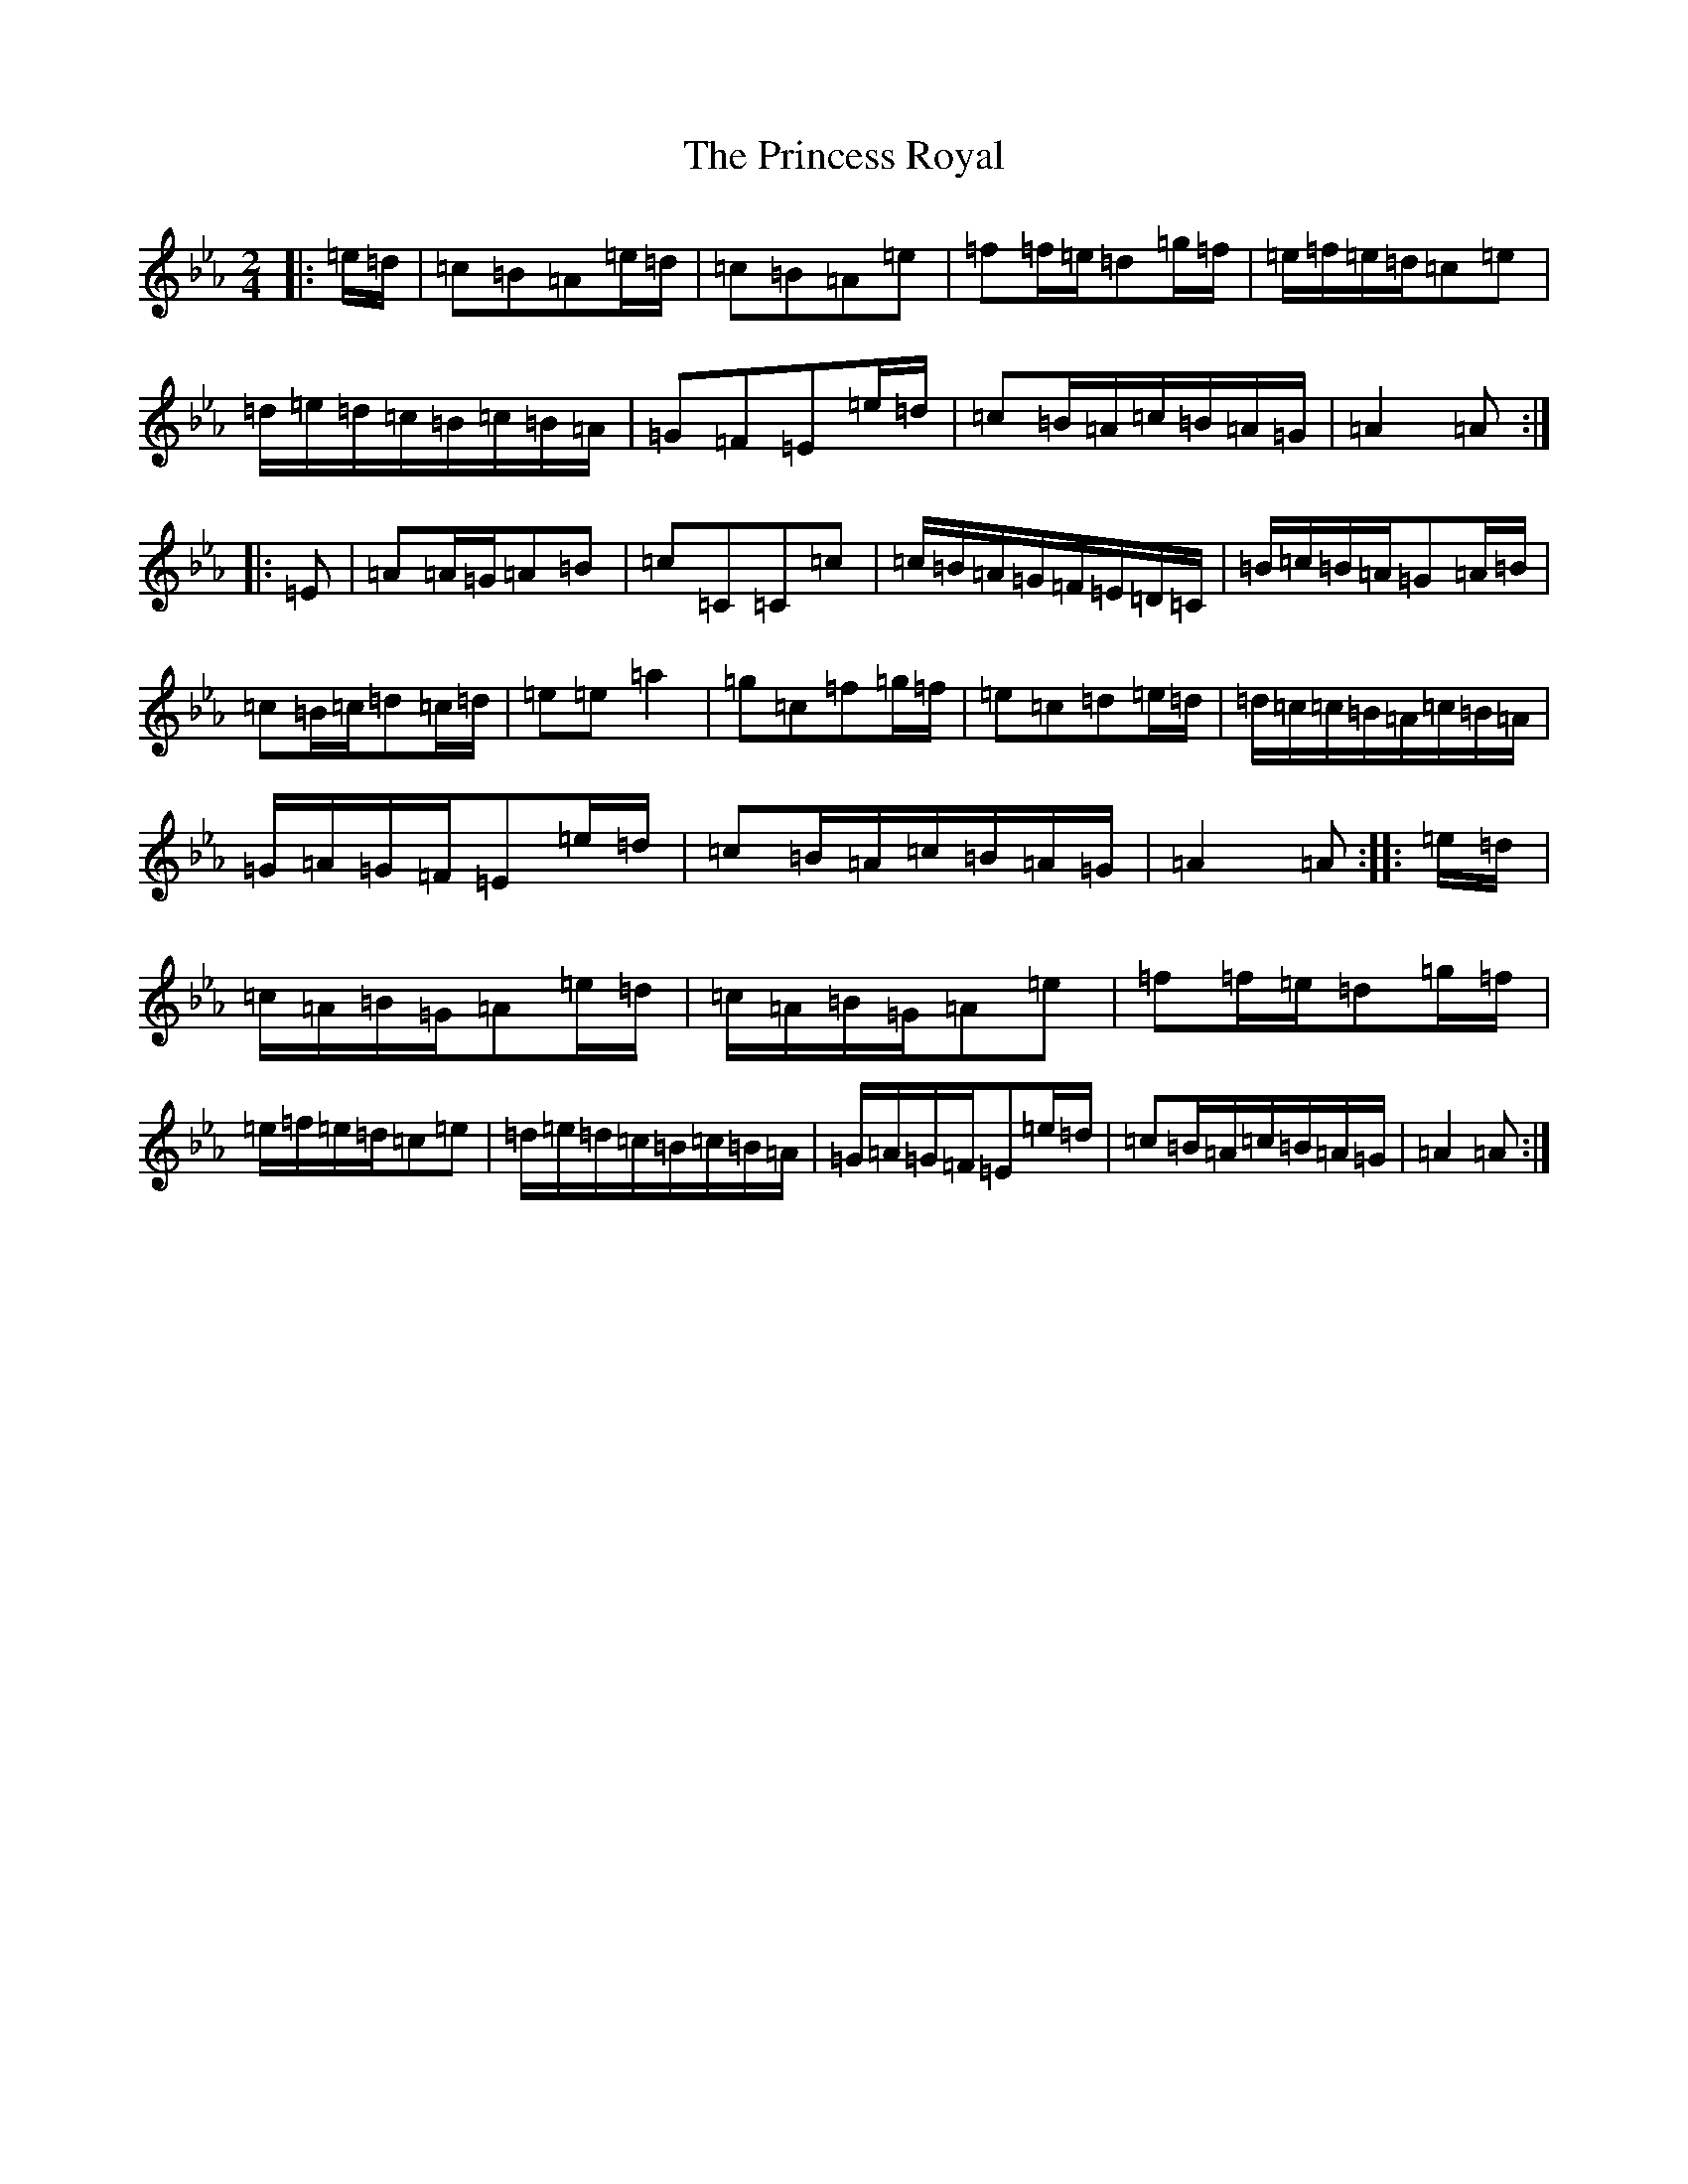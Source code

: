 X: 14367
T: Princess Royal, The
S: https://thesession.org/tunes/9444#setting9444
R: polka
M:2/4
L:1/8
K: C minor
|:=e/2=d/2|=c=B=A=e/2=d/2|=c=B=A=e|=f=f/2=e/2=d=g/2=f/2|=e/2=f/2=e/2=d/2=c=e|=d/2=e/2=d/2=c/2=B/2=c/2=B/2=A/2|=G=F=E=e/2=d/2|=c=B/2=A/2=c/2=B/2=A/2=G/2|=A2=A:||:=E|=A=A/2=G/2=A=B|=c=C=C=c|=c/2=B/2=A/2=G/2=F/2=E/2=D/2=C/2|=B/2=c/2=B/2=A/2=G=A/2=B/2|=c=B/2=c/2=d=c/2=d/2|=e=e=a2|=g=c=f=g/2=f/2|=e=c=d=e/2=d/2|=d/2=c/2=c/2=B/2=A/2=c/2=B/2=A/2|=G/2=A/2=G/2=F/2=E=e/2=d/2|=c=B/2=A/2=c/2=B/2=A/2=G/2|=A2=A:||:=e/2=d/2|=c/2=A/2=B/2=G/2=A=e/2=d/2|=c/2=A/2=B/2=G/2=A=e|=f=f/2=e/2=d=g/2=f/2|=e/2=f/2=e/2=d/2=c=e|=d/2=e/2=d/2=c/2=B/2=c/2=B/2=A/2|=G/2=A/2=G/2=F/2=E=e/2=d/2|=c=B/2=A/2=c/2=B/2=A/2=G/2|=A2=A:|